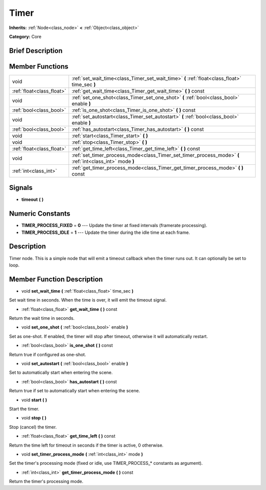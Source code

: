 .. _class_Timer:

Timer
=====

**Inherits:** :ref:`Node<class_node>` **<** :ref:`Object<class_object>`

**Category:** Core

Brief Description
-----------------



Member Functions
----------------

+----------------------------+------------------------------------------------------------------------------------------------------------+
| void                       | :ref:`set_wait_time<class_Timer_set_wait_time>`  **(** :ref:`float<class_float>` time_sec  **)**           |
+----------------------------+------------------------------------------------------------------------------------------------------------+
| :ref:`float<class_float>`  | :ref:`get_wait_time<class_Timer_get_wait_time>`  **(** **)** const                                         |
+----------------------------+------------------------------------------------------------------------------------------------------------+
| void                       | :ref:`set_one_shot<class_Timer_set_one_shot>`  **(** :ref:`bool<class_bool>` enable  **)**                 |
+----------------------------+------------------------------------------------------------------------------------------------------------+
| :ref:`bool<class_bool>`    | :ref:`is_one_shot<class_Timer_is_one_shot>`  **(** **)** const                                             |
+----------------------------+------------------------------------------------------------------------------------------------------------+
| void                       | :ref:`set_autostart<class_Timer_set_autostart>`  **(** :ref:`bool<class_bool>` enable  **)**               |
+----------------------------+------------------------------------------------------------------------------------------------------------+
| :ref:`bool<class_bool>`    | :ref:`has_autostart<class_Timer_has_autostart>`  **(** **)** const                                         |
+----------------------------+------------------------------------------------------------------------------------------------------------+
| void                       | :ref:`start<class_Timer_start>`  **(** **)**                                                               |
+----------------------------+------------------------------------------------------------------------------------------------------------+
| void                       | :ref:`stop<class_Timer_stop>`  **(** **)**                                                                 |
+----------------------------+------------------------------------------------------------------------------------------------------------+
| :ref:`float<class_float>`  | :ref:`get_time_left<class_Timer_get_time_left>`  **(** **)** const                                         |
+----------------------------+------------------------------------------------------------------------------------------------------------+
| void                       | :ref:`set_timer_process_mode<class_Timer_set_timer_process_mode>`  **(** :ref:`int<class_int>` mode  **)** |
+----------------------------+------------------------------------------------------------------------------------------------------------+
| :ref:`int<class_int>`      | :ref:`get_timer_process_mode<class_Timer_get_timer_process_mode>`  **(** **)** const                       |
+----------------------------+------------------------------------------------------------------------------------------------------------+

Signals
-------

-  **timeout**  **(** **)**

Numeric Constants
-----------------

- **TIMER_PROCESS_FIXED** = **0** --- Update the timer at fixed intervals (framerate processing).
- **TIMER_PROCESS_IDLE** = **1** --- Update the timer during the idle time at each frame.

Description
-----------

Timer node. This is a simple node that will emit a timeout callback when the timer runs out. It can optionally be set to loop.

Member Function Description
---------------------------

.. _class_Timer_set_wait_time:

- void  **set_wait_time**  **(** :ref:`float<class_float>` time_sec  **)**

Set wait time in seconds. When the time is over, it will emit the timeout signal.

.. _class_Timer_get_wait_time:

- :ref:`float<class_float>`  **get_wait_time**  **(** **)** const

Return the wait time in seconds.

.. _class_Timer_set_one_shot:

- void  **set_one_shot**  **(** :ref:`bool<class_bool>` enable  **)**

Set as one-shot. If enabled, the timer will stop after timeout, otherwise it will automatically restart.

.. _class_Timer_is_one_shot:

- :ref:`bool<class_bool>`  **is_one_shot**  **(** **)** const

Return true if configured as one-shot.

.. _class_Timer_set_autostart:

- void  **set_autostart**  **(** :ref:`bool<class_bool>` enable  **)**

Set to automatically start when entering the scene.

.. _class_Timer_has_autostart:

- :ref:`bool<class_bool>`  **has_autostart**  **(** **)** const

Return true if set to automatically start when entering the scene.

.. _class_Timer_start:

- void  **start**  **(** **)**

Start the timer.

.. _class_Timer_stop:

- void  **stop**  **(** **)**

Stop (cancel) the timer.

.. _class_Timer_get_time_left:

- :ref:`float<class_float>`  **get_time_left**  **(** **)** const

Return the time left for timeout in seconds if the timer is active, 0 otherwise.

.. _class_Timer_set_timer_process_mode:

- void  **set_timer_process_mode**  **(** :ref:`int<class_int>` mode  **)**

Set the timer's processing mode (fixed or idle, use TIMER_PROCESS\_\* constants as argument).

.. _class_Timer_get_timer_process_mode:

- :ref:`int<class_int>`  **get_timer_process_mode**  **(** **)** const

Return the timer's processing mode.


